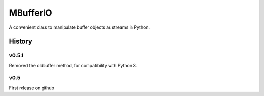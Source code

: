 =========
MBufferIO
=========

A convenient class to manipulate buffer objects as streams in Python.



History
=======

v0.5.1
------
Removed the oldbuffer method, for compatibility with Python 3.

v0.5
----
First release on github



